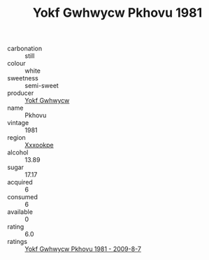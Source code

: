 :PROPERTIES:
:ID:                     1ca49213-924d-4dee-828d-a3036ea90b14
:END:
#+TITLE: Yokf Gwhwycw Pkhovu 1981

- carbonation :: still
- colour :: white
- sweetness :: semi-sweet
- producer :: [[id:468a0585-7921-4943-9df2-1fff551780c4][Yokf Gwhwycw]]
- name :: Pkhovu
- vintage :: 1981
- region :: [[id:e42b3c90-280e-4b26-a86f-d89b6ecbe8c1][Xxxookpe]]
- alcohol :: 13.89
- sugar :: 17.17
- acquired :: 6
- consumed :: 6
- available :: 0
- rating :: 6.0
- ratings :: [[id:79fdda76-04ca-4a5e-bc77-27b6e5756a3f][Yokf Gwhwycw Pkhovu 1981 - 2009-8-7]]


